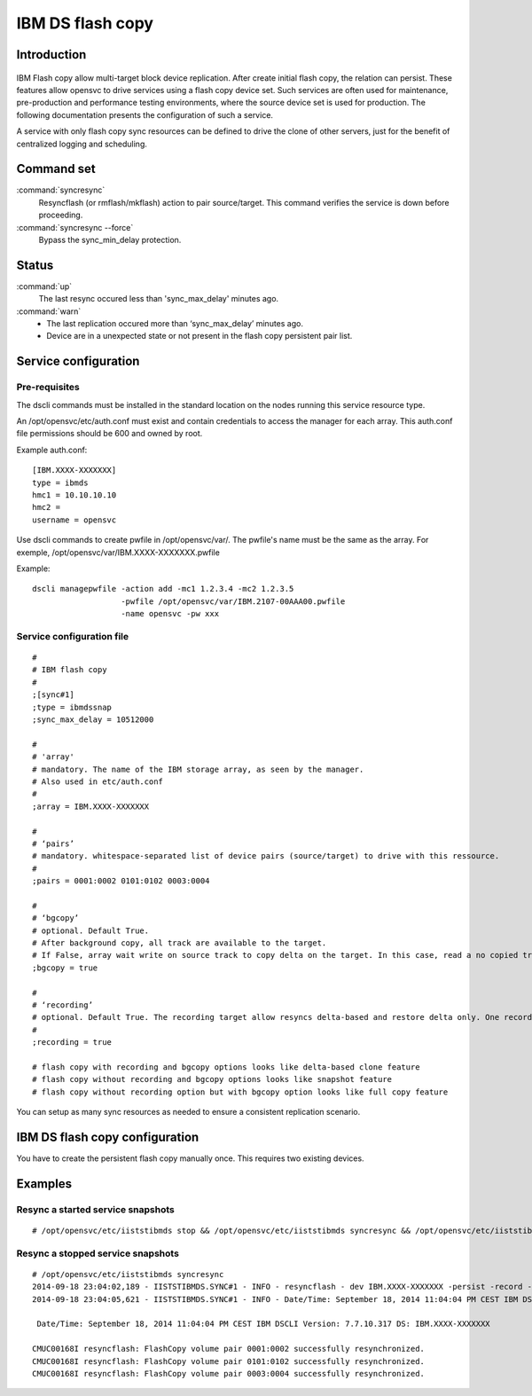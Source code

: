 IBM DS flash copy
*****************************

Introduction
============

.. figure:: _static/ibmdsflashcopy.png
   :align:  center

IBM Flash copy allow multi-target block device replication. After create initial flash copy, the relation can persist. These features allow opensvc to drive services using a flash copy device set. Such services are often used for maintenance, pre-production and performance testing environments, where the source device set is used for production. The following documentation presents the configuration of such a service.

A service with only flash copy sync resources can be defined to drive the clone of other servers, just for the benefit of centralized logging and scheduling.

Command set
===========

:command:`syncresync`
    Resyncflash (or rmflash/mkflash) action to pair source/target. This command verifies the service is down before proceeding.

:command:`syncresync --force`
    Bypass the sync_min_delay protection.

Status
======

:command:`up`
    The last resync occured less than 'sync_max_delay' minutes ago.

:command:`warn`
    *  The last replication occured more than ‘sync_max_delay’ minutes ago.
    *  Device are in a unexpected state or not present in the flash copy persistent pair list.

Service configuration
=====================

Pre-requisites
--------------

The dscli commands must be installed in the standard location on the nodes running this service resource type.

An /opt/opensvc/etc/auth.conf must exist and contain credentials to access the manager for each array. This auth.conf file permissions should be 600 and owned by root.

Example auth.conf:

::

	[IBM.XXXX-XXXXXXX]
	type = ibmds
	hmc1 = 10.10.10.10
	hmc2 =
	username = opensvc

Use dscli commands to create pwfile in /opt/opensvc/var/. The pwfile's name must be the same as the array. For exemple, /opt/opensvc/var/IBM.XXXX-XXXXXXX.pwfile

Example:

::

	dscli managepwfile -action add -mc1 1.2.3.4 -mc2 1.2.3.5
	                   -pwfile /opt/opensvc/var/IBM.2107-00AAA00.pwfile
	                   -name opensvc -pw xxx


Service configuration file
--------------------------

::

	#
	# IBM flash copy
	#
	;[sync#1]
	;type = ibmdssnap
	;sync_max_delay = 10512000
	
	#
	# 'array'
	# mandatory. The name of the IBM storage array, as seen by the manager.
	# Also used in etc/auth.conf
	#
	;array = IBM.XXXX-XXXXXXX
	
	#
	# ‘pairs’
	# mandatory. whitespace-separated list of device pairs (source/target) to drive with this ressource.
	# 
	;pairs = 0001:0002 0101:0102 0003:0004
	
	#
	# ‘bgcopy’
	# optional. Default True. 
	# After background copy, all track are available to the target.
	# If False, array wait write on source track to copy delta on the target. In this case, read a no copied track on the target is read on the source. 
	;bgcopy = true
	
	#
	# ‘recording’
	# optional. Default True. The recording target allow resyncs delta-based and restore delta only. One recording target is possible.
	#
	;recording = true
	
	# flash copy with recording and bgcopy options looks like delta-based clone feature
	# flash copy without recording and bgcopy options looks like snapshot feature
	# flash copy without recording option but with bgcopy option looks like full copy feature
	
You can setup as many sync resources as needed to ensure a consistent replication scenario.

IBM DS flash copy configuration
===========================

You have to create the persistent flash copy manually once. This requires two existing devices.

Examples
========

Resync a started service snapshots
----------------------------------

::

	# /opt/opensvc/etc/iiststibmds stop && /opt/opensvc/etc/iiststibmds syncresync && /opt/opensvc/etc/iiststibmds start

Resync a stopped service snapshots
----------------------------------

::

	# /opt/opensvc/etc/iiststibmds syncresync
	2014-09-18 23:04:02,189 - IISTSTIBMDS.SYNC#1 - INFO - resyncflash - dev IBM.XXXX-XXXXXXX -persist -record -cp 0001:0002 0101:0102 0003:0004 | /opt/ibm/dscli/dscli -hmc1 10.10.10.10 -user opensvc -pwfile /opt/opensvc/var/IBM.XXXX-XXXXXXX.pwfile
	2014-09-18 23:04:05,621 - IISTSTIBMDS.SYNC#1 - INFO - Date/Time: September 18, 2014 11:04:04 PM CEST IBM DSCLI Version: 7.7.10.317 DS: IBM.XXXX-XXXXXXX
	
	 Date/Time: September 18, 2014 11:04:04 PM CEST IBM DSCLI Version: 7.7.10.317 DS: IBM.XXXX-XXXXXXX
	
	CMUC00168I resyncflash: FlashCopy volume pair 0001:0002 successfully resynchronized.
	CMUC00168I resyncflash: FlashCopy volume pair 0101:0102 successfully resynchronized.
	CMUC00168I resyncflash: FlashCopy volume pair 0003:0004 successfully resynchronized.
